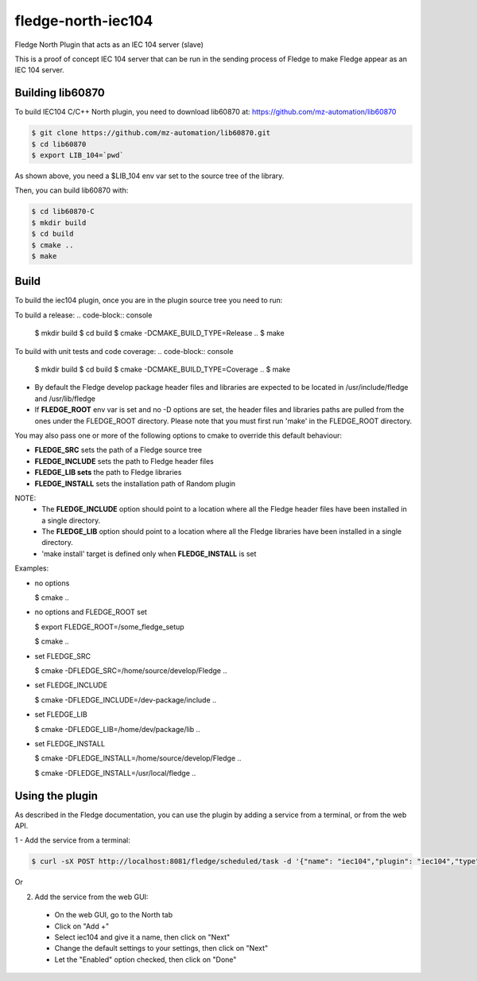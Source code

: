 ===================
fledge-north-iec104
===================

Fledge North Plugin that acts as an IEC 104 server (slave)

This is a proof of concept IEC 104 server that can be run in the sending
process of Fledge to make Fledge appear as an IEC 104 server.

Building lib60870
-----------------

To build IEC104 C/C++ North plugin, you need to download lib60870 at: 
https://github.com/mz-automation/lib60870

.. code-block:: console

  $ git clone https://github.com/mz-automation/lib60870.git
  $ cd lib60870
  $ export LIB_104=`pwd`

As shown above, you need a $LIB_104 env var set to the source tree of the 
library.

Then, you can build lib60870 with:

.. code-block:: console

  $ cd lib60870-C
  $ mkdir build
  $ cd build
  $ cmake ..
  $ make



Build
-----


To build the iec104 plugin, once you are in the plugin source tree you need to run:

To build a release:
.. code-block:: console

  $ mkdir build
  $ cd build
  $ cmake -DCMAKE_BUILD_TYPE=Release ..
  $ make

To build with unit tests and code coverage:
.. code-block:: console

  $ mkdir build
  $ cd build
  $ cmake -DCMAKE_BUILD_TYPE=Coverage ..
  $ make

- By default the Fledge develop package header files and libraries
  are expected to be located in /usr/include/fledge and /usr/lib/fledge
- If **FLEDGE_ROOT** env var is set and no -D options are set,
  the header files and libraries paths are pulled from the ones under the
  FLEDGE_ROOT directory.
  Please note that you must first run 'make' in the FLEDGE_ROOT directory.

You may also pass one or more of the following options to cmake to override 
this default behaviour:

- **FLEDGE_SRC** sets the path of a Fledge source tree
- **FLEDGE_INCLUDE** sets the path to Fledge header files
- **FLEDGE_LIB sets** the path to Fledge libraries
- **FLEDGE_INSTALL** sets the installation path of Random plugin

NOTE:
 - The **FLEDGE_INCLUDE** option should point to a location where all the Fledge 
   header files have been installed in a single directory.
 - The **FLEDGE_LIB** option should point to a location where all the Fledge
   libraries have been installed in a single directory.
 - 'make install' target is defined only when **FLEDGE_INSTALL** is set

Examples:

- no options

  $ cmake ..

- no options and FLEDGE_ROOT set

  $ export FLEDGE_ROOT=/some_fledge_setup

  $ cmake ..

- set FLEDGE_SRC

  $ cmake -DFLEDGE_SRC=/home/source/develop/Fledge  ..

- set FLEDGE_INCLUDE

  $ cmake -DFLEDGE_INCLUDE=/dev-package/include ..
- set FLEDGE_LIB

  $ cmake -DFLEDGE_LIB=/home/dev/package/lib ..
- set FLEDGE_INSTALL

  $ cmake -DFLEDGE_INSTALL=/home/source/develop/Fledge ..

  $ cmake -DFLEDGE_INSTALL=/usr/local/fledge ..


Using the plugin
----------------

As described in the Fledge documentation, you can use the plugin by adding 
a service from a terminal, or from the web API.

1 - Add the service from a terminal:

.. code-block:: console

  $ curl -sX POST http://localhost:8081/fledge/scheduled/task -d '{"name": "iec104","plugin": "iec104","type": "north","schedule_type": 3,"schedule_day": 0,"schedule_time": 0,"schedule_repeat": 30,"schedule_enabled": true}' ; echo

Or

2) Add the service from the web GUI:

 - On the web GUI, go to the North tab
 - Click on "Add +"
 - Select iec104 and give it a name, then click on "Next"
 - Change the default settings to your settings, then click on "Next"
 - Let the "Enabled" option checked, then click on "Done"